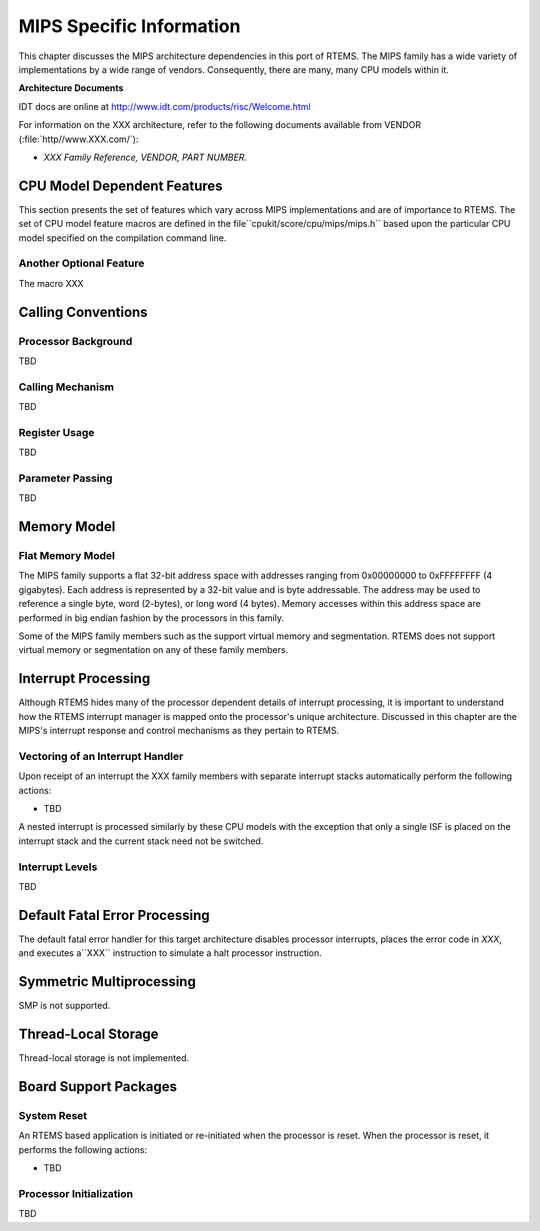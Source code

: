 .. comment SPDX-License-Identifier: CC-BY-SA-4.0

MIPS Specific Information
#########################

This chapter discusses the MIPS architecture dependencies
in this port of RTEMS.  The MIPS family has a wide variety
of implementations by a wide range of vendors.  Consequently,
there are many, many CPU models within it.

**Architecture Documents**

IDT docs are online at http://www.idt.com/products/risc/Welcome.html

For information on the XXX architecture, refer to the following documents
available from VENDOR (:file:`http//www.XXX.com/`):

- *XXX Family Reference, VENDOR, PART NUMBER*.

CPU Model Dependent Features
============================

This section presents the set of features which vary
across MIPS implementations and are of importance to RTEMS.
The set of CPU model feature macros are defined in the file``cpukit/score/cpu/mips/mips.h`` based upon the particular CPU
model specified on the compilation command line.

Another Optional Feature
------------------------

The macro XXX

Calling Conventions
===================

Processor Background
--------------------

TBD

Calling Mechanism
-----------------

TBD

Register Usage
--------------

TBD

Parameter Passing
-----------------

TBD

Memory Model
============

Flat Memory Model
-----------------

The MIPS family supports a flat 32-bit address
space with addresses ranging from 0x00000000 to 0xFFFFFFFF (4
gigabytes).  Each address is represented by a 32-bit value and
is byte addressable.  The address may be used to reference a
single byte, word (2-bytes), or long word (4 bytes).  Memory
accesses within this address space are performed in big endian
fashion by the processors in this family.

Some of the MIPS family members such as the support virtual memory and
segmentation.  RTEMS does not support virtual memory or
segmentation on any of these family members.

Interrupt Processing
====================

Although RTEMS hides many of the processor dependent
details of interrupt processing, it is important to understand
how the RTEMS interrupt manager is mapped onto the processor's
unique architecture. Discussed in this chapter are the MIPS's
interrupt response and control mechanisms as they pertain to
RTEMS.

Vectoring of an Interrupt Handler
---------------------------------

Upon receipt of an interrupt the XXX family
members with separate interrupt stacks automatically perform the
following actions:

- TBD

A nested interrupt is processed similarly by these
CPU models with the exception that only a single ISF is placed
on the interrupt stack and the current stack need not be
switched.

Interrupt Levels
----------------

TBD

Default Fatal Error Processing
==============================

The default fatal error handler for this target architecture disables
processor interrupts, places the error code in *XXX*, and executes a``XXX`` instruction to simulate a halt processor instruction.

Symmetric Multiprocessing
=========================

SMP is not supported.

Thread-Local Storage
====================

Thread-local storage is not implemented.

Board Support Packages
======================

System Reset
------------

An RTEMS based application is initiated or
re-initiated when the processor is reset.  When the
processor is reset, it performs the following actions:

- TBD

Processor Initialization
------------------------

TBD

.. COMMENT: Copyright (c) 2014 embedded brains GmbH.  All rights reserved.

